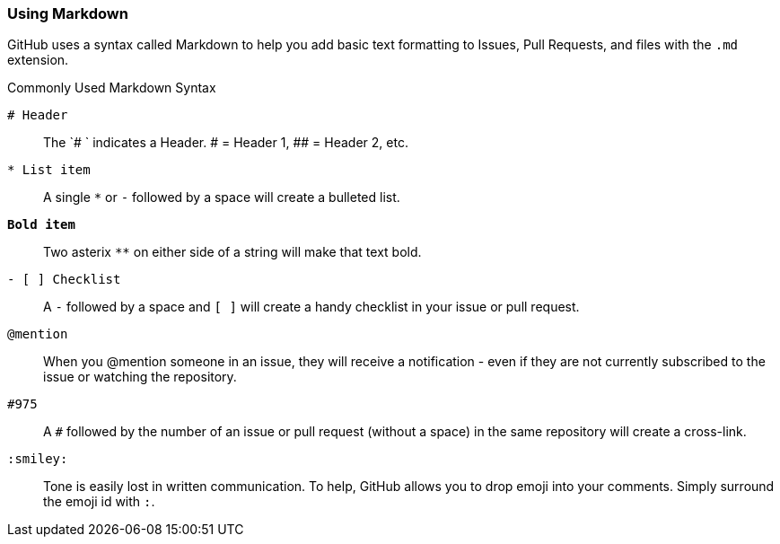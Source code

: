 [[_using_markdown]]
### Using Markdown

GitHub uses a syntax called (((Markdown)))Markdown to help you add basic text formatting to Issues, Pull Requests, and files with the `.md` extension.

.Commonly Used Markdown Syntax
`# Header`:: The `# ` indicates a Header. # = Header 1, ##  = Header 2, etc.
`* List item`:: A single `*` or `-` followed by a space will create a bulleted list.
`**Bold item**`:: Two asterix `**` on either side of a string will make that text bold.
`- [ ] Checklist`:: A `-` followed by a space and `[ ]` will create a handy checklist in your issue or pull request.
`@mention`:: When you @mention someone in an issue, they will receive a notification - even if they are not currently subscribed to the issue or watching the repository.
`#975`:: A `#` followed by the number of an issue or pull request (without a space) in the same repository will create a cross-link.
`:smiley:`:: Tone is easily lost in written communication. To help, GitHub allows you to drop emoji into your comments. Simply surround the emoji id with `:`.
